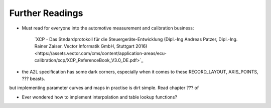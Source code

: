 
Further Readings
================

* Must read for everyone into the automotive measurement and calibration business:

    `XCP - Das Stndardprotokoll für die Steuergeräte-Entwicklung (Dipl.-Ing Andreas Patzer, Dipl.-Ing. Rainer Zaiser. Vector Informatik GmbH, Stuttgart 2016)<https://assets.vector.com/cms/content/application-areas/ecu-calibration/xcp/XCP_ReferenceBook_V3.0_DE.pdf>`_

  


* the A2L specification has some dark corners, especially when it comes to these RECORD_LAYOUT, AXIS_POINTS, ??? beasts.
but implementing parameter curves and maps in practise is dirt simple. Read chapter ??? of




* Ever wondered how to implement interpolation and table lookup functions?

